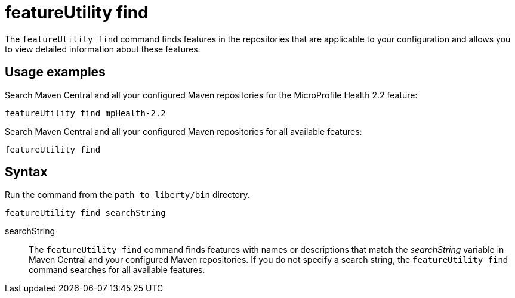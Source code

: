 //
// Copyright (c) 2020 IBM Corporation and others.
// Licensed under Creative Commons Attribution-NoDerivatives
// 4.0 International (CC BY-ND 4.0)
//   https://creativecommons.org/licenses/by-nd/4.0/
//
// Contributors:
//     IBM Corporation
//
:page-description: The `featureUtility find` command finds features in the repositories that are applicable to your configuration and allows you to view detailed information about them.
:seo-title: featureUtility find - OpenLiberty.io
:seo-description: The `featureUtility find` command finds features in the repositories that are applicable to your configuration and allows you to view detailed information about them.
:page-layout: general-reference
:page-type: general
= featureUtility find

The `featureUtility find` command finds features in the repositories that are applicable to your configuration and allows you to view detailed information about these features.

== Usage examples

Search Maven Central and all your configured Maven repositories for the MicroProfile Health 2.2 feature:

----
featureUtility find mpHealth-2.2
----

Search Maven Central and all your configured Maven repositories for all available features:

----
featureUtility find
----

== Syntax

Run the command from the `path_to_liberty/bin` directory.

----
featureUtility find searchString
----

searchString::
The `featureUtility find` command finds features with names or descriptions that match the _searchString_ variable in Maven Central and your configured Maven repositories.
If you do not specify a search string, the `featureUtility find` command searches for all available features.
